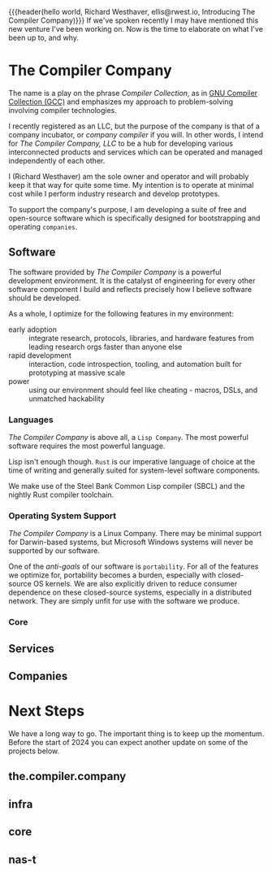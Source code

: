 {{{header(hello world,
Richard Westhaver,
ellis@rwest.io,
Introducing The Compiler Company)}}}
If we've spoken recently I may have mentioned this new venture I've
been working on. Now is the time to elaborate on what I've been up to,
and why.

* The Compiler Company
The name is a play on the phrase /Compiler Collection/, as in [[https://gcc.gnu.org/][GNU
Compiler Collection (GCC)]] and emphasizes my approach to
problem-solving involving compiler technologies.

I recently registered as an LLC, but the purpose of the company is
that of a company incubator, or /company compiler/ if you will. In
other words, I intend for /The Compiler Company, LLC/ to be a hub for
developing various interconnected products and services which can be
operated and managed independently of each other.

I (Richard Westhaver) am the sole owner and operator and will probably
keep it that way for quite some time. My intention is to operate at
minimal cost while I perform industry research and develop prototypes.

To support the company's purpose, I am developing a suite of free and
open-source software which is specifically designed for bootstrapping
and operating =companies=.

** Software

The software provided by /The Compiler Company/ is a powerful
development environment. It is the catalyst of engineering for every
other software component I build and reflects precisely how I believe
software should be developed.

As a whole, I optimize for the following features in my environment:
- early adoption :: integrate research, protocols, libraries, and
  hardware features from leading research orgs faster than anyone else
- rapid development :: interaction, code introspection, tooling, and
  automation built for prototyping at massive scale
- power :: using our environment should feel like cheating - macros,
  DSLs, and unmatched hackability

*** Languages
/The Compiler Company/ is above all, a =Lisp Company=. The most
powerful software requires the most powerful language.

Lisp isn't enough though. =Rust= is our imperative language of choice
at the time of writing and generally suited for system-level software
components.

We make use of the Steel Bank Common Lisp compiler (SBCL) and the
nightly Rust compiler toolchain.

*** Operating System Support
/The Compiler Company/ is a Linux Company. There may be minimal
support for Darwin-based systems, but Microsoft Windows systems will
never be supported by our software.

One of the /anti-goals/ of our software is ~portability~. For all of
the features we optimize for, portability becomes a burden, especially
with closed-source OS kernels. We are also explicitly driven to reduce
consumer dependence on these closed-source systems, especially in a
distributed network. They are simply unfit for use with the software
we produce.

*** Core
** Services

** Companies
* Next Steps
We have a long way to go. The important thing is to keep up the
momentum. Before the start of 2024 you can expect another update on
some of the projects below.
** the.compiler.company
** infra
** core
** nas-t
